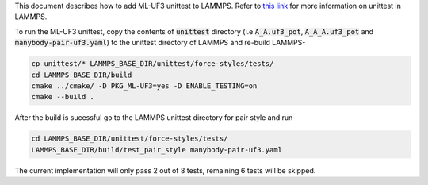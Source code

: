 This document describes how to add ML-UF3 unittest to LAMMPS. Refer to `this link <https://docs.lammps.org/Developer_unittest.html>`_ for more information on unittest in LAMMPS.

To run the ML-UF3 unittest, copy the contents of :code:`unittest` directory (i.e :code:`A_A.uf3_pot`, :code:`A_A_A.uf3_pot` and :code:`manybody-pair-uf3.yaml`) to the unittest directory of LAMMPS and re-build LAMMPS-

.. code:: bash

    cp unittest/* LAMMPS_BASE_DIR/unittest/force-styles/tests/
    cd LAMMPS_BASE_DIR/build
    cmake ../cmake/ -D PKG_ML-UF3=yes -D ENABLE_TESTING=on
    cmake --build .

After the build is sucessful go to the LAMMPS unittest directory for pair style and run-

.. code:: bash

    cd LAMMPS_BASE_DIR/unittest/force-styles/tests/
    LAMMPS_BASE_DIR/build/test_pair_style manybody-pair-uf3.yaml


The current implementation will only pass 2 out of 8 tests, remaining 6 tests will be skipped.
